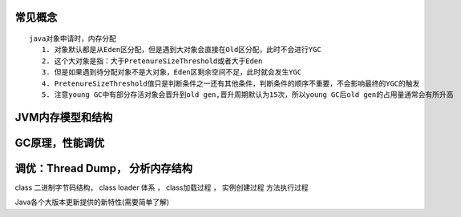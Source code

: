 .. _records_language_java_jvm_jvm:



常见概念
'''''''''''

::

     java对象申请时，内存分配
        1. 对象默认都是从Eden区分配，但是遇到大对象会直接在Old区分配，此时不会进行YGC
        2. 这个大对象是指：大于PretenureSizeThreshold或者大于Eden
        3. 但是如果遇到待分配对象不是大对象，Eden区剩余空间不足，此时就会发生YGC
        4. PretenureSizeThreshold值只是判断条件之一还有其他条件，判断条件的顺序不重要，不会影响最终的YGC的触发
        5. 注意young GC中有部分存活对象会晋升到old gen,晋升周期默认为15次，所以young GC后old gen的占用量通常会有所升高

JVM内存模型和结构
''''''''''''''''''


GC原理，性能调优
''''''''''''''''''''


调优：Thread Dump， 分析内存结构
''''''''''''''''''''''''''''''''


class 二进制字节码结构， class loader 体系 ， class加载过程 ， 实例创建过程 方法执行过程

Java各个大版本更新提供的新特性(需要简单了解)

